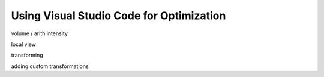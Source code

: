 Using Visual Studio Code for Optimization
=========================================

volume / arith intensity

local view

transforming

adding custom transformations
